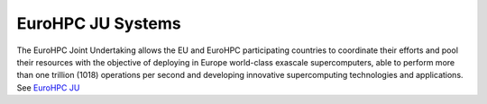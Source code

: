 EuroHPC JU Systems
-------
The EuroHPC Joint Undertaking allows the EU and EuroHPC participating countries to coordinate their efforts and pool their resources with the objective of deploying in Europe world-class exascale supercomputers, able to perform more than one trillion (1018) operations per second and developing innovative supercomputing technologies and applications. See `EuroHPC JU <https://eurohpc-ju.europa.eu/discover-eurohpc#ecl-inpage-211>`_



